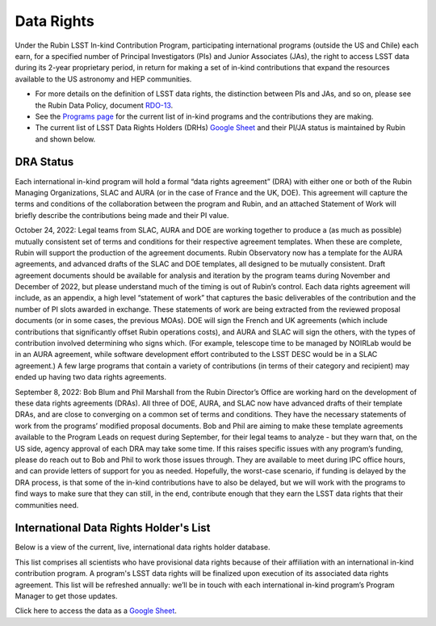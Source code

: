 ###########
Data Rights
###########


Under the Rubin LSST In-kind Contribution Program, participating international programs (outside the US and Chile) each earn, for a specified number of Principal Investigators (PIs)
and Junior Associates (JAs), the right to access LSST data during its 2-year proprietary period, in return for making a set of in-kind contributions
that expand the resources available to the US astronomy and HEP communities.

- For more details on the definition of LSST data rights, the distinction between PIs and JAs, and so on, please see the Rubin Data Policy, document `RDO-13 <https://docushare.lsst.org/docushare/dsweb/Get/RDO-13>`_.
- See the `Programs page <https://rubinobservatory.org/for-scientists/in-kind-program>`_ for the current list of in-kind programs and the contributions they are making.
- The current list of LSST Data Rights Holders (DRHs) `Google Sheet <https://docs.google.com/spreadsheets/d/1VXbISTr9a7h63nfv5aVCGH0H-7tVWNieFo2Nu1ExKoY/edit?usp=sharing>`_ and their PI/JA status is maintained by Rubin and shown below.


DRA Status
==========

Each international in-kind program will hold a formal “data rights agreement” (DRA) with either one or both of the Rubin Managing Organizations,
SLAC and AURA (or in the case of France and the UK, DOE). This agreement will capture the terms and conditions of the collaboration between the program and Rubin,
and an attached Statement of Work will briefly describe the contributions being made and their PI value.

October 24, 2022: Legal teams from SLAC, AURA and DOE are working together to produce a (as much as possible) mutually consistent set of terms and conditions for their respective agreement templates.
When these are complete, Rubin will support the production of the agreement documents. Rubin Observatory now has a template for the AURA agreements, and advanced drafts of the SLAC and DOE templates,
all designed to be mutually consistent. Draft agreement documents should be available for analysis and iteration by the program teams during November and December of 2022,
but please understand much of the timing is out of Rubin’s control. Each data rights agreement will include, as an appendix,
a high level “statement of work” that captures the basic deliverables of the contribution and the number of PI slots awarded in exchange.
These statements of work are being extracted from the reviewed proposal documents (or in some cases, the previous MOAs).
DOE will sign the French and UK agreements (which include contributions that significantly offset Rubin operations costs),
and AURA and SLAC will sign the others, with the types of contribution involved determining who signs which. (For example,
telescope time to be managed by NOIRLab would be in an AURA agreement, while software development effort contributed to the LSST DESC would be in a SLAC agreement.)
A few large programs that contain a variety of contributions (in terms of their category and recipient) may ended up having two data rights agreements.


September 8, 2022: Bob Blum and Phil Marshall from the Rubin Director’s Office are working hard on the development of these data rights agreements (DRAs).
All three of DOE, AURA, and SLAC now have advanced drafts of their template DRAs, and are close to converging on a common set of terms and conditions.
They have the necessary statements of work from the programs’ modified proposal documents.
Bob and Phil are aiming to make these template agreements available to the Program Leads on request during September, for their legal teams to analyze - but they warn that, on the US side,
agency approval of each DRA may take some time. If this raises specific issues with any program’s funding, please do reach out to Bob and Phil to work those issues through.
They are available to meet during IPC office hours, and can provide letters of support for you as needed.
Hopefully, the worst-case scenario, if funding is delayed by the DRA process, is that some of the in-kind contributions have to also be delayed,
but we will work with the programs to find ways to make sure that they can still, in the end, contribute enough that they earn the LSST data rights that their communities need.



International Data Rights Holder's List
=======================================

Below is a view of the current, live, international data rights holder database.

This list comprises all scientists who have provisional data rights because of their affiliation with an international in-kind contribution program.
A program's LSST data rights will be finalized upon execution of its associated data rights agreement.
This list will be refreshed annually: we’ll be in touch with each international in-kind program’s Program Manager to get those updates.


Click here to access the data as a `Google Sheet <https://docs.google.com/spreadsheets/d/1VXbISTr9a7h63nfv5aVCGH0H-7tVWNieFo2Nu1ExKoY/edit?usp=sharing>`_.

